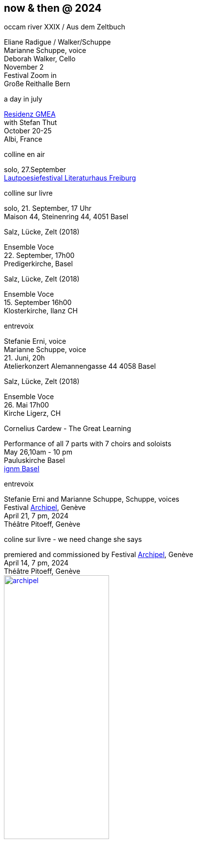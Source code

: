 == now & then @ 2024

[%hardbreaks]
.occam river XXIX / Aus dem Zeltbuch
Eliane Radigue / Walker/Schuppe 
Marianne Schuppe, voice
Deborah Walker, Cello
November 2
Festival Zoom in
Große Reithalle Bern

[%hardbreaks]
.a day in july
https://www.gmea.net/artistes/article/marianne-schuppe[Residenz GMEA]
with Stefan Thut
October 20-25
Albi, France


[%hardbreaks]
.colline en air
solo, 27.September
https://www.literatursommer.de/de/auftakt-des-lautpoesie-festivals-2024[Lautpoesiefestival Literaturhaus Freiburg]

[%hardbreaks]
.colline sur livre
solo, 21. September, 17 Uhr
Maison 44, Steinenring 44, 4051 Basel


[%hardbreaks]
.Salz, Lücke, Zelt (2018)
Ensemble Voce
22. September, 17h00
Predigerkirche, Basel

[%hardbreaks]
.Salz, Lücke, Zelt (2018)
Ensemble Voce
15. September 16h00
Klosterkirche, Ilanz CH

[%hardbreaks]
.entrevoix
Stefanie Erni, voice
Marianne Schuppe, voice
21. Juni, 20h
Atelierkonzert Alemannengasse 44 4058 Basel

[%hardbreaks]
.Salz, Lücke, Zelt (2018)
Ensemble Voce
26. Mai 17h00
Kirche Ligerz, CH

[%hardbreaks]
.Cornelius Cardew - The Great Learning
Performance of all 7 parts with 7 choirs and soloists
May 26,10am - 10 pm
Pauluskirche Basel 
https://www.ignm-basel.ch/[ignm Basel]

[%hardbreaks]
.entrevoix
Stefanie Erni and Marianne Schuppe, Schuppe, voices
Festival https://archipel.org/fr/program/entrevoix[Archipel], Genève
April 21, 7 pm, 2024
Théâtre Pitoeff, Genève

[%hardbreaks]
.coline sur livre - we need change she says
premiered and commissioned by Festival https://archipel.org/fr/program/marianne-schuppe[Archipel], Genève
April 14, 7 pm, 2024
Théâtre Pitoeff, Genève
image:nowthen/archipel.jpg[link=images/nowthen/archipel.jpg, width=50%]

[%hardbreaks]
.CD release Dante Boon - duos
_ruht nicht aus_,
Marianne Schuppe, voice & piano
Dezember 2023
https://wandelweiser.de/_e-w-records/_ewr-catalogue/ewr2304.html


[[buch]]
[%hardbreaks]
.The gently contested area between words and music
Konzert und Buchpräsentation _colline en air_, 
Marianne Schuppe, Stefanie Erni, Stefan Thut, Andrea Wolfensberger
{sp} 8.11.2023 19.30 Uhr
Gare du Nord Basel

[%hardbreaks]
.colline en air
Erscheinungsdatum der Buchveröffentlichung: colline en air; mit Zeichnungen von Andrea Wolfensberger
{sp} 30. Oktober 2023
http://www.editionhoweg.ch/schuppe-marianne/[Edition Howeg Zürich]
Photo: Vincent Hofmann

image::nowthen/buch.jpg[width=30%, align="center",link=images/nowthen/buch.jpg]


[%hardbreaks]
.behind (2020).
for voice and two instrumensts
October 21, 2023
Portland, Oregon
https://extraditionpdx.com[extradition]
